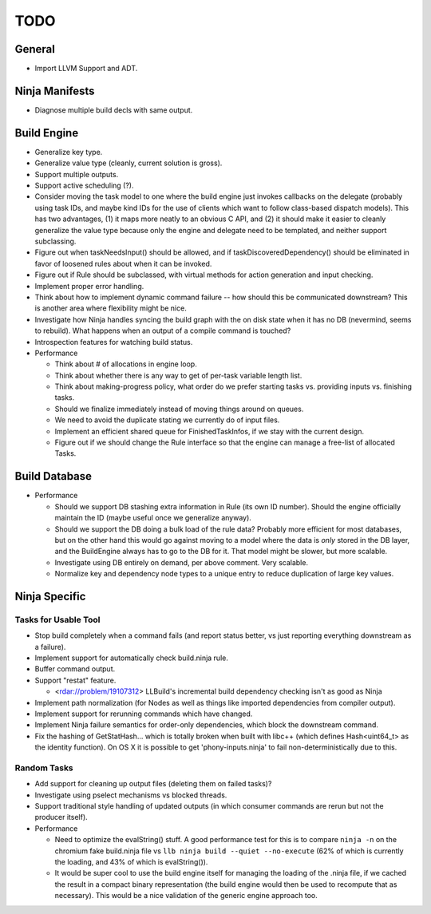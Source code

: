 ======
 TODO
======

General
=======

* Import LLVM Support and ADT.

Ninja Manifests
===============

* Diagnose multiple build decls with same output.

Build Engine
============

* Generalize key type.

* Generalize value type (cleanly, current solution is gross).

* Support multiple outputs.

* Support active scheduling (?).

* Consider moving the task model to one where the build engine just invokes
  callbacks on the delegate (probably using task IDs, and maybe kind IDs for the
  use of clients which want to follow class-based dispatch models). This has two
  advantages, (1) it maps more neatly to an obvious C API, and (2) it should
  make it easier to cleanly generalize the value type because only the engine
  and delegate need to be templated, and neither support subclassing.

* Figure out when taskNeedsInput() should be allowed, and if
  taskDiscoveredDependency() should be eliminated in favor of loosened rules
  about when it can be invoked.

* Figure out if Rule should be subclassed, with virtual methods for action
  generation and input checking.

* Implement proper error handling.

* Think about how to implement dynamic command failure -- how should this be
  communicated downstream? This is another area where flexibility might be nice.

* Investigate how Ninja handles syncing the build graph with the on disk state
  when it has no DB (nevermind, seems to rebuild). What happens when an output
  of a compile command is touched?

* Introspection features for watching build status.

* Performance

  * Think about # of allocations in engine loop.

  * Think about whether there is any way to get of per-task variable length
    list.

  * Think about making-progress policy, what order do we prefer starting tasks
    vs. providing inputs vs. finishing tasks.

  * Should we finalize immediately instead of moving things around on queues.

  * We need to avoid the duplicate stating we currently do of input files.

  * Implement an efficient shared queue for FinishedTaskInfos, if we stay with
    the current design.

  * Figure out if we should change the Rule interface so that the engine can
    manage a free-list of allocated Tasks.

Build Database
==============

* Performance

  * Should we support DB stashing extra information in Rule (its own ID
    number). Should the engine officially maintain the ID (maybe useful once we
    generalize anyway).

  * Should we support the DB doing a bulk load of the rule data? Probably more
    efficient for most databases, but on the other hand this would go against
    moving to a model where the data is *only* stored in the DB layer, and the
    BuildEngine always has to go to the DB for it. That model might be slower,
    but more scalable.

  * Investigate using DB entirely on demand, per above comment. Very scalable.

  * Normalize key and dependency node types to a unique entry to reduce
    duplication of large key values.


Ninja Specific
==============

Tasks for Usable Tool
---------------------

* Stop build completely when a command fails (and report status better, vs just
  reporting everything downstream as a failure).

* Implement support for automatically check build.ninja rule.

* Buffer command output.

* Support "restat" feature.

  * <rdar://problem/19107312> LLBuild's incremental build dependency checking
    isn't as good as Ninja

* Implement path normalization (for Nodes as well as things like imported
  dependencies from compiler output).

* Implement support for rerunning commands which have changed.

* Implement Ninja failure semantics for order-only dependencies, which block the
  downstream command.

* Fix the hashing of GetStatHash... which is totally broken when built with
  libc++ (which defines Hash<uint64_t> as the identity function). On OS X it is
  possible to get 'phony-inputs.ninja' to fail non-deterministically due to
  this.


Random Tasks
------------

* Add support for cleaning up output files (deleting them on failed tasks)?

* Investigate using pselect mechanisms vs blocked threads.

* Support traditional style handling of updated outputs (in which consumer
  commands are rerun but not the producer itself).

* Performance

  * Need to optimize the evalString() stuff. A good performance test for this is
    to compare ``ninja -n`` on the chromium fake build.ninja file vs ``llb ninja
    build --quiet --no-execute`` (62% of which is currently the loading, and 43%
    of which is evalString()).

  * It would be super cool to use the build engine itself for managing the
    loading of the .ninja file, if we cached the result in a compact binary
    representation (the build engine would then be used to recompute that as
    necessary). This would be a nice validation of the generic engine approach
    too.
